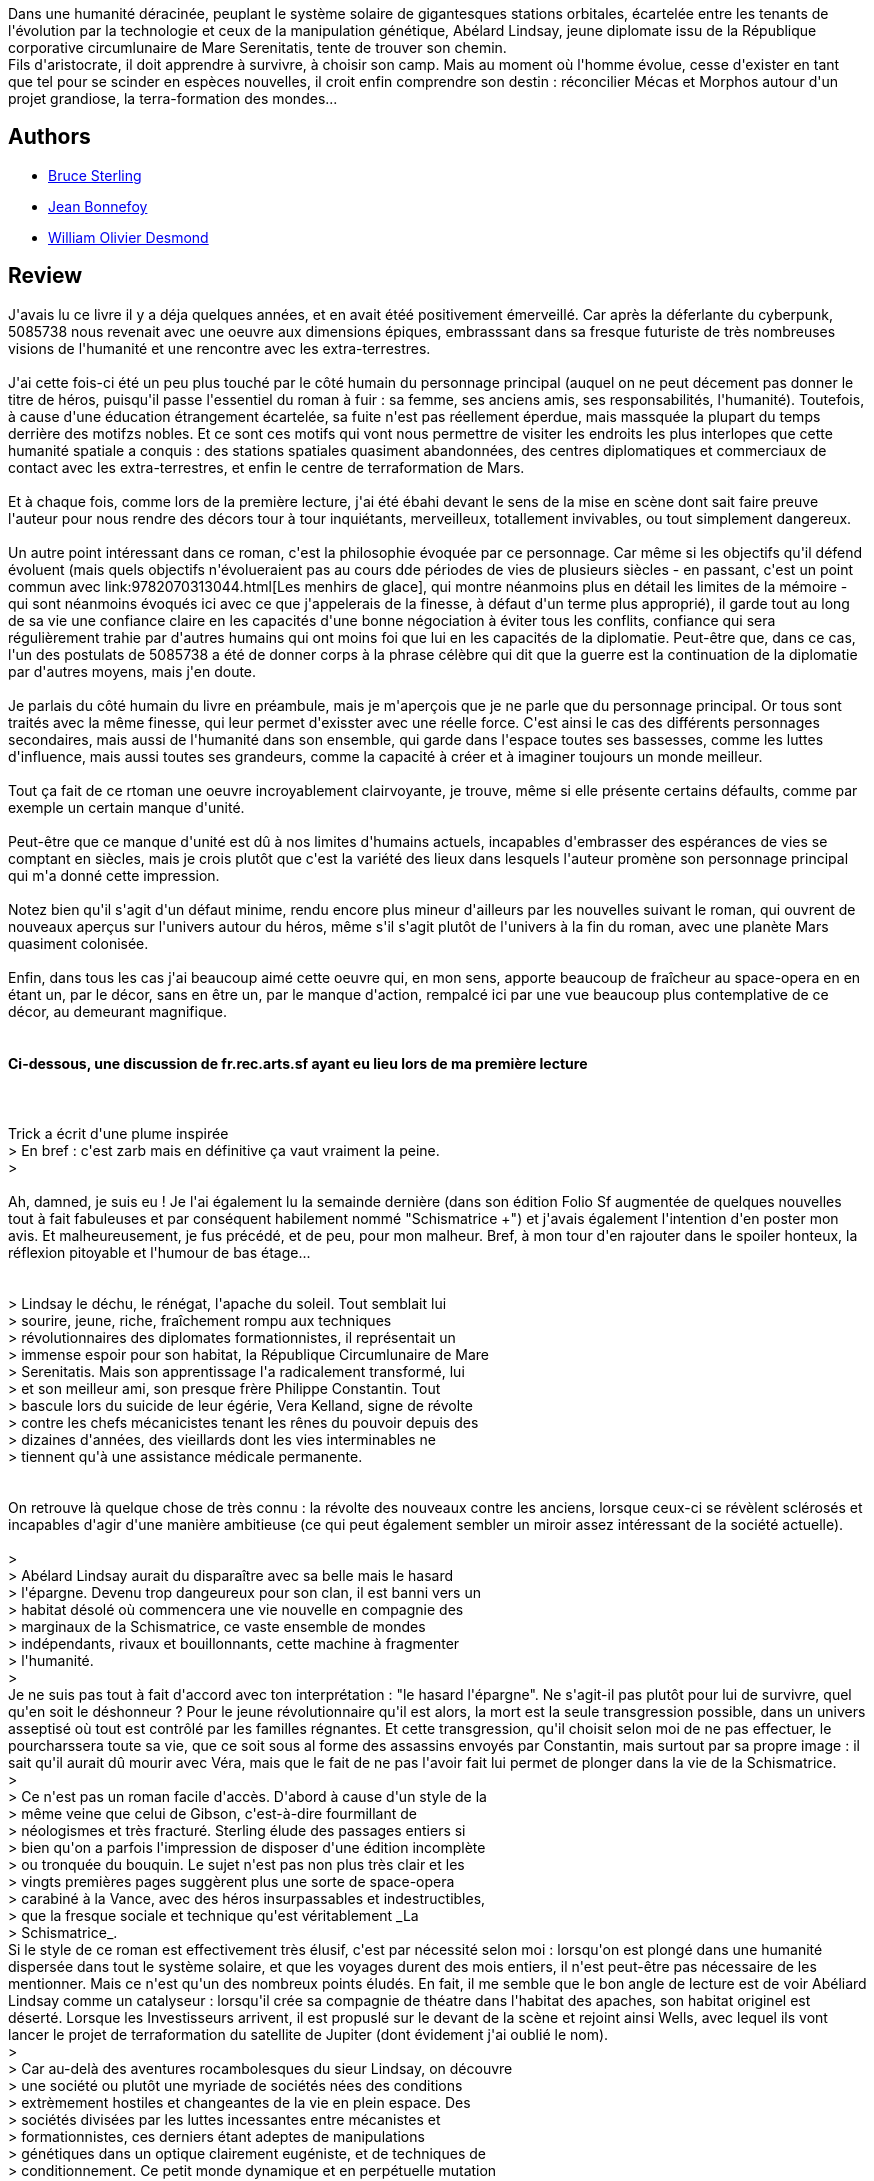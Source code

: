 :jbake-type: post
:jbake-status: published
:jbake-title: Schismatrice +
:jbake-tags:  dystopie, favorites, humanité, immortalité, mémoire, near-space, politique, post-humanité, rayon-imaginaire, voyage,_année_2008,_mois_mai,_note_5,cyberpunk,read
:jbake-date: 2008-05-13
:jbake-depth: ../../
:jbake-uri: goodreads/books/9782070423316.adoc
:jbake-bigImage: https://s.gr-assets.com/assets/nophoto/book/111x148-bcc042a9c91a29c1d680899eff700a03.png
:jbake-smallImage: https://s.gr-assets.com/assets/nophoto/book/50x75-a91bf249278a81aabab721ef782c4a74.png
:jbake-source: https://www.goodreads.com/book/show/383380
:jbake-style: goodreads goodreads-book

++++
<div class="book-description">
Dans une humanité déracinée, peuplant le système solaire de gigantesques stations orbitales, écartelée entre les tenants de l'évolution par la technologie et ceux de la manipulation génétique, Abélard Lindsay, jeune diplomate issu de la République corporative circumlunaire de Mare Serenitatis, tente de trouver son chemin.<br />Fils d'aristocrate, il doit apprendre à survivre, à choisir son camp. Mais au moment où l'homme évolue, cesse d'exister en tant que tel pour se scinder en espèces nouvelles, il croit enfin comprendre son destin : réconcilier Mécas et Morphos autour d'un projet grandiose, la terra-formation des mondes...
</div>
++++


## Authors
* link:../authors/34429.html[Bruce Sterling]
* link:../authors/70572.html[Jean Bonnefoy]
* link:../authors/90038.html[William Olivier Desmond]



## Review

++++
J'avais lu ce livre il y a déja quelques années, et en avait étéé positivement émerveillé. Car après la déferlante du cyberpunk, 5085738 nous revenait avec une oeuvre aux dimensions épiques, embrasssant dans sa fresque futuriste de très nombreuses visions de l'humanité et une rencontre avec les extra-terrestres.<br/><br/>J'ai cette fois-ci été un peu plus touché par le côté humain du personnage principal (auquel on ne peut décement pas donner le titre de héros, puisqu'il passe l'essentiel du roman à fuir : sa femme, ses anciens amis, ses responsabilités, l'humanité). Toutefois, à cause d'une éducation étrangement écartelée, sa fuite n'est pas réellement éperdue, mais massquée la plupart du temps derrière des motifzs nobles. Et ce sont ces motifs qui vont nous permettre de visiter les endroits les plus interlopes que cette humanité spatiale a conquis : des stations spatiales quasiment abandonnées, des centres diplomatiques et commerciaux de contact avec les extra-terrestres, et enfin le centre de terraformation de Mars.<br/><br/>Et à chaque fois, comme lors de la première lecture, j'ai été ébahi devant le sens de la mise en scène dont sait faire preuve l'auteur pour nous rendre des décors tour à tour inquiétants, merveilleux, totallement invivables, ou tout simplement dangereux.<br/><br/>Un autre point intéressant dans ce roman, c'est la philosophie évoquée par ce personnage. Car même si les objectifs qu'il défend évoluent (mais quels objectifs n'évolueraient pas au cours dde périodes de vies de plusieurs siècles - en passant, c'est un point commun avec link:9782070313044.html[Les menhirs de glace], qui montre néanmoins plus en détail les limites de la mémoire - qui sont néanmoins évoqués ici avec ce que j'appelerais de la finesse, à défaut d'un terme plus approprié), il garde tout au long de sa vie une confiance claire en les capacités d'une bonne négociation à éviter tous les conflits, confiance qui sera régulièrement trahie par d'autres humains qui ont moins foi que lui en les capacités de la diplomatie. Peut-être que, dans ce cas, l'un des postulats de 5085738 a été de donner corps à la phrase célèbre qui dit que la guerre est la continuation de la diplomatie par d'autres moyens, mais j'en doute.<br/><br/>Je parlais du côté humain du livre en préambule, mais je m'aperçois que je ne parle que du personnage principal. Or tous sont traités avec la même finesse, qui leur permet d'exisster avec une réelle force. C'est ainsi le cas des différents personnages secondaires, mais aussi de l'humanité dans son ensemble, qui garde dans l'espace toutes ses bassesses, comme les luttes d'influence, mais aussi toutes ses grandeurs, comme la capacité à créer et à imaginer toujours un monde meilleur.<br/><br/>Tout ça fait de ce rtoman une oeuvre incroyablement clairvoyante, je trouve, même si elle présente certains défaults, comme par exemple un certain manque d'unité.<br/><br/>Peut-être que ce manque d'unité est dû à nos limites d'humains actuels, incapables d'embrasser des espérances de vies se comptant en siècles, mais je crois plutôt que c'est la variété des lieux dans lesquels l'auteur promène son personnage principal qui m'a donné cette impression.<br/><br/>Notez bien qu'il s'agit d'un défaut minime, rendu encore plus mineur d'ailleurs par les nouvelles suivant le roman, qui ouvrent de nouveaux aperçus sur l'univers autour du héros, même s'il s'agit plutôt de l'univers à la fin du roman, avec une planète Mars quasiment colonisée.<br/><br/>Enfin, dans tous les cas j'ai beaucoup aimé cette oeuvre qui, en mon sens, apporte beaucoup de fraîcheur au space-opera en en étant un, par le décor, sans en être un, par le manque d'action, rempalcé ici par une vue beaucoup plus contemplative de ce décor, au demeurant magnifique.<br/><br/><h4>Ci-dessous, une discussion de fr.rec.arts.sf ayant eu lieu lors de ma première lecture</h4><br/><br/>Trick a écrit d'une plume inspirée<br/>> En bref : c'est zarb mais en définitive ça vaut vraiment la peine.<br/>> <br/><br/>Ah, damned, je suis eu ! Je l'ai également lu la semainde dernière (dans son édition Folio Sf augmentée de quelques nouvelles tout à fait fabuleuses et par conséquent habilement nommé "Schismatrice +") et j'avais également l'intention d'en poster mon avis. Et malheureusement, je fus précédé, et de peu, pour mon malheur. Bref, à mon tour d'en rajouter dans le spoiler honteux, la réflexion pitoyable et l'humour de bas étage...<br/><br/><spoiler><br/>> Lindsay le déchu, le rénégat, l'apache du soleil. Tout semblait lui<br/>> sourire, jeune, riche, fraîchement rompu aux techniques<br/>> révolutionnaires des diplomates formationnistes, il représentait un<br/>> immense espoir pour son habitat, la République Circumlunaire de Mare<br/>> Serenitatis. Mais son apprentissage l'a radicalement transformé, lui<br/>> et son meilleur ami, son presque frère Philippe Constantin. Tout<br/>> bascule lors du suicide de leur égérie, Vera Kelland, signe de révolte<br/>> contre les chefs mécanicistes tenant les rênes du pouvoir depuis des<br/>> dizaines d'années, des vieillards dont les vies interminables ne<br/>> tiennent qu'à une assistance médicale permanente. <br/></spoiler><br/><br/>On retrouve là quelque chose de très connu : la révolte des nouveaux  contre les anciens, lorsque ceux-ci se révèlent sclérosés et incapables  d'agir d'une manière ambitieuse (ce qui peut également sembler un miroir  assez intéressant de la société actuelle).<br/><br/>> <br/>> Abélard Lindsay aurait du disparaître avec sa belle mais le hasard<br/>> l'épargne. Devenu trop dangeureux pour son clan, il est banni vers un<br/>> habitat désolé où commencera une vie nouvelle en compagnie des<br/>> marginaux de la Schismatrice, ce vaste ensemble de mondes<br/>> indépendants, rivaux et bouillonnants, cette machine à fragmenter<br/>> l'humanité. <br/>> <br/>Je ne suis pas tout à fait d'accord avec ton interprétation : "le hasard  l'épargne". Ne s'agit-il pas plutôt pour lui de survivre, quel qu'en soit  le déshonneur ? Pour le jeune révolutionnaire qu'il est alors, la mort est la seule transgression possible, dans un univers asseptisé où tout est contrôlé par les familles régnantes. Et cette transgression, qu'il choisit selon moi de ne pas effectuer, le pourcharssera toute sa vie, que ce soit sous al forme des assassins envoyés par Constantin, mais surtout par sa propre image : il sait qu'il aurait dû mourir avec Véra, mais que le fait de ne pas l'avoir fait lui permet de plonger dans la vie de la Schismatrice.<br/>> <br/>> Ce n'est pas un roman facile d'accès. D'abord à cause d'un style de la<br/>> même veine que celui de Gibson, c'est-à-dire fourmillant de<br/>> néologismes et très fracturé. Sterling élude des passages entiers si<br/>> bien qu'on a parfois l'impression de disposer d'une édition incomplète<br/>> ou tronquée du bouquin. Le sujet n'est pas non plus très clair et les<br/>> vingts premières pages suggèrent plus une sorte de space-opera<br/>> carabiné à la Vance, avec des héros insurpassables et indestructibles,<br/>> que la fresque sociale et technique qu'est véritablement _La<br/>> Schismatrice_. <br/>Si le style de ce roman est effectivement très élusif, c'est par nécessité selon moi : lorsqu'on est plongé dans une humanité dispersée dans tout le système solaire, et que les voyages durent des mois entiers, il n'est peut-être pas nécessaire de les mentionner. Mais ce n'est qu'un des nombreux points éludés. En fait, il me semble que le bon angle de lecture est de voir Abéliard Lindsay comme un catalyseur : lorsqu'il crée sa compagnie de théatre dans l'habitat des apaches, son habitat originel est déserté. Lorsque les Investisseurs arrivent, il est propuslé sur le devant de la scène et rejoint ainsi Wells, avec lequel ils vont lancer le projet de terraformation du satellite de Jupiter (dont évidement j'ai oublié le nom).<br/>> <br/>> Car au-delà des aventures rocambolesques du sieur Lindsay, on découvre<br/>> une société ou plutôt une myriade de sociétés nées des conditions<br/>> extrèmement hostiles et changeantes de la vie en plein espace. Des<br/>> sociétés divisées par les luttes incessantes entre mécanistes et<br/>> formationnistes, ces derniers étant adeptes de manipulations<br/>> génétiques dans un optique clairement eugéniste, et de techniques de<br/>> conditionnement. Ce petit monde dynamique et en perpétuelle mutation<br/>> n'est pas sans rappeler celui de _Dune_ par sa complexité, ses<br/>> intrigues et sa façon d'être constamment sur le point de se briser.<br/><br/>Là, je ne suis franchement pas d'accord. Là où Dune est un essai politique  franchement inspiré par le Prince de Machiavel, la Schismatrice se rapproche plus pour moi d'un traité d'évolution des sociétés, ou plutôt des clades. La notion de niveau de complexité de Prigogine (dont j'ignore évidement si c'est une fumisterie ou une idée avérée) par exemple, représente bien le champ d'intérêt de Sterling : il s'agit plus d'expérimenter sur les micro-sociétés qui peuvent émerger plus facilement dans l'espace que de fouiller en profondeur les structures du pouvoir. Enfin, j'ai pour ma part un reproche conceptuel à faire : les deux opposants, morphos et mécas, ne représentent pour moi que les deux faces d'une même pièce. Ils ont tous voué leur vie au progrès scientifique, quitte à se laisser dévorer par ce progrès, et à ne plus avoir d'humain que le nom (comme par exemple les Homards). Cependant, on ne voit nulle part de conservateurs ou, comme j'aurais tendance à les appeler, de néo-obscurantistes, déclarant que toute cette technologie est sale, que l'âme des morphos n'existe pas et que celles des mécas est indubitablement corrompue par ce mélange avec la machine maudite. Bien sûr, les terriens sont ainsi, plongés dans la stase, mais il aurait été amusant de voir, dans l'espace, des partisants d'un retour à des technologies externes.<br/>> <br/>> Si vous arrivez à vous faire au style un peu étrange de Sterling, et à<br/>> passer outre certains aspects kitschs ou réducteurs de cet immense<br/>> tableau, voici un roman surprenant de vitalité et d'originalité.<br/><br/>Tout à fait. je rajouterai également qu'il donne un aperçu moderne de la vie telle qu'elle pourrait apparaître pour un individu capable de vivre plus de trois cent ans, dépassé par un progrès qui va en s'accélérant, et cherchant de nouvelles sources d'émerveillement.<br/>Ah, oui, au fait, ne loupez pas non plus les nouvelles incluses dans "la Schismatrice +", elles fournissent un éclairage plus percutant - à la manière d'un court-métrage flashant l'individu - sur la complexité de la schismatrice, cette humanité de nom.<br/>
++++